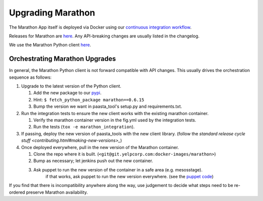 Upgrading Marathon
==================

The Marathon App itself is deployed via Docker using our `continuous
integration workflow <https://jenkins.yelpcorp.com/view/docker-images-marathon/>`_.

Releases for Marathon are `here <https://github.com/mesosphere/marathon/releases>`_.
Any API-breaking changes are usually listed in the changelog.

We use the Marathon Python client
`here <https://github.com/thefactory/marathon-python/blob/master/CHANGELOG.md>`_.


Orchestrating Marathon Upgrades
-------------------------------

In general, the Marathon Python client is not forward compatible with API
changes. This usually drives the orchestration sequence as follows:

#. Upgrade to the latest version of the Python client.

   #. Add the new package to our `pypi <https://trac.yelpcorp.com/wiki/InternalPyPI#AddinganewopensourcepackagetoourInternalPyPi>`_.
   #. Hint: ``$ fetch_python_package marathon==0.6.15``
   #. Bump the version we want in paasta_tool's setup.py and requirements.txt.

#. Run the integration tests to ensure the new client works with the existing
   marathon container.

   #. Verify the marathon container version in the fig.yml used by the integration tests.
   #. Run the tests (``tox -e marathon_integration``).

#. If passing, deploy the new version of paasta_tools with the new client library.
   (follow the `standard release cycle stuff <contributing.html#making-new-versions>_`)

#. Once deployed everywhere, pull in the new version of the Marathon container.

   #. Clone the repo where it is built. (``<git@git.yelpcorp.com:docker-images/marathon>``)
   #. Bump as necessary; let jenkins push out the new container.
   #. Ask puppet to run the new version of the container in a safe area (e.g. mesosstage).
         if that works, ask puppet to run the new version everywhere.
         (see the `puppet code <https://opengrok.yelpcorp.com/xref/sysgit/puppet/modules/profile_paasta/manifests/marathon.pp>`_)


If you find that there is incompatibility anywhere along the way, use judgement
to decide what steps need to be re-ordered preserve Marathon availability.
